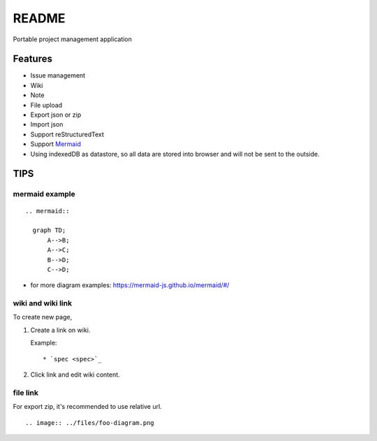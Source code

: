 ========
README
========

Portable project management application

Features
===========

* Issue management
* Wiki
* Note
* File upload
* Export json or zip
* Import json
* Support reStructuredText
* Support `Mermaid <http://mermaid-js.github.io/mermaid/>`_
* Using indexedDB as datastore, so all data are stored into browser and will not be sent to the outside.

TIPS
=======

mermaid example
--------------------

::

  .. mermaid::

    graph TD;
        A-->B;
        A-->C;
        B-->D;
        C-->D;

* for more diagram examples: https://mermaid-js.github.io/mermaid/#/

wiki and wiki link
---------------------

To create new page,

1. Create a link on wiki.

   Example:

   ::

     * `spec <spec>`_

2. Click link and edit wiki content.

file link
---------------

For export zip, it's recommended to use relative url.

::

  .. image:: ../files/foo-diagram.png
